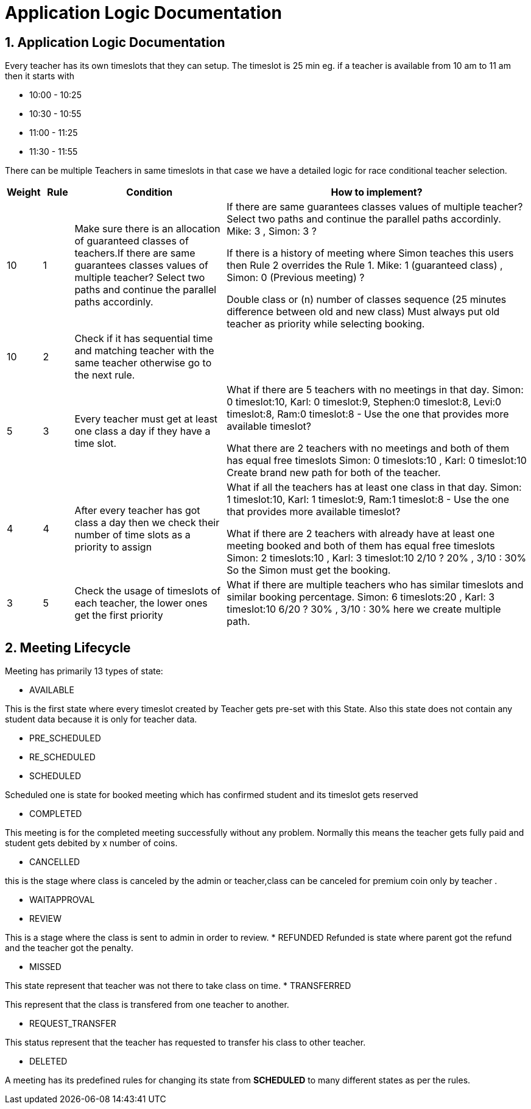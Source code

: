 = Application Logic Documentation


== 1. Application Logic Documentation

Every teacher has its own timeslots that they can setup. The timeslot is 25 min eg. if a teacher is available from 10 am to 11 am then it starts with 

* 10:00 - 10:25 
* 10:30 - 10:55
* 11:00 - 11:25
* 11:30 - 11:55

There can be multiple Teachers in same timeslots in that case we have a detailed logic for race conditional teacher selection.


[cols="1,1,5,10"]
|===
| Weight | Rule | Condition | How to implement?

|10
|1
|Make sure there is an allocation of guaranteed classes of teachers.If there are same guarantees classes values of multiple teacher?  Select two paths and continue the parallel paths accordinly.
|If there are same guarantees classes values of multiple teacher?  Select two paths and continue the parallel paths accordinly.
Mike: 3 , Simon: 3 ? 

If there is a history of meeting where Simon teaches this users then Rule 2 overrides the Rule 1. 
Mike: 1 (guaranteed class) , Simon: 0 (Previous meeting) ? 

Double class or (n) number of classes sequence (25 minutes difference between old and new class)
Must always put old teacher as priority while selecting 
booking.

|10
|2
|Check if it  has sequential time and matching teacher with the same teacher otherwise go to the next rule.


|

|5
|3
|Every teacher must get at least one class a day if they have a time slot.
|What if there are 5 teachers with no meetings in that day. 
Simon: 0 timeslot:10,  Karl: 0 timeslot:9, Stephen:0 timeslot:8, Levi:0 timeslot:8, Ram:0 timeslot:8 - Use the one that provides more available timeslot?

What there are 2 teachers with no meetings and both of them has equal free timeslots
Simon: 0 timeslots:10 , Karl: 0 timeslot:10
Create brand new path for both of the teacher.


|4
|4
|After every teacher has got class a day then we check their number of time slots as a priority to assign


|What if all the teachers has at least one class in that day.
Simon: 1 timeslot:10, Karl: 1 timeslot:9, Ram:1 timeslot:8 - Use the one that provides more available timeslot?

What if there are 2 teachers with already have at least one meeting booked and both of them has equal free timeslots
Simon: 2 timeslots:10 , Karl: 3 timeslot:10
2/10 ? 20%  , 3/10 : 30%
So the Simon must get the booking.


|3
|5
|Check the usage of timeslots of each teacher, the lower ones get the first priority
|What if there are multiple teachers who has similar timeslots and similar booking percentage.
Simon: 6 timeslots:20 , Karl: 3 timeslot:10
6/20 ? 30%  , 3/10 : 30%
here we create multiple path.

|===

== 2. Meeting Lifecycle

Meeting has primarily 13 types of state:


* AVAILABLE

This is the first state where every timeslot created by Teacher gets pre-set with this State. Also this state does not contain any student data because it is only for teacher data.

* PRE_SCHEDULED
* RE_SCHEDULED
* SCHEDULED

Scheduled one is state for booked meeting which has confirmed student and its timeslot gets reserved

* COMPLETED

This meeting is for the completed meeting successfully without any problem. Normally this means the teacher gets fully paid and student gets debited by x number of coins.

* CANCELLED

this is the stage where class is canceled by the admin or teacher,class can be canceled for premium coin only by teacher . 

* WAITAPPROVAL
* REVIEW

This is a stage where the class is sent to admin in order to review.
* REFUNDED
Refunded is state where parent got the refund and the teacher got the penalty. 

* MISSED

This state represent that teacher was not there to take class on time.
* TRANSFERRED

This represent that the class is transfered from one teacher to another.

* REQUEST_TRANSFER

This status represent that the teacher has requested to transfer his class to other teacher. 

* DELETED

A meeting has its predefined rules for changing its state from  **SCHEDULED** to many different states as per the rules.

 
